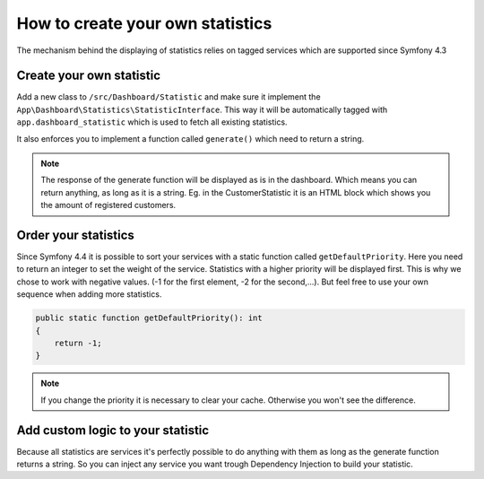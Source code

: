 How to create your own statistics
=================================

The mechanism behind the displaying of statistics relies on tagged services which are supported since Symfony 4.3

Create your own statistic
-------------------------
Add a new class to ``/src/Dashboard/Statistic`` and make sure it implement the ``App\Dashboard\Statistics\StatisticInterface``.
This way it will be automatically tagged with ``app.dashboard_statistic`` which is used to fetch all existing statistics.

It also enforces you to implement a function called ``generate()`` which need to return a string.

.. note::
    The response of the generate function will be displayed as is in the dashboard.
    Which means you can return anything, as long as it is a string.
    Eg. in the CustomerStatistic it is an HTML block which shows you the amount of registered customers.

Order your statistics
---------------------

Since Symfony 4.4 it is possible to sort your services with a static function called ``getDefaultPriority``.
Here you need to return an integer to set the weight of the service. Statistics with a higher priority will be displayed first.
This is why we chose to work with negative values. (-1 for the first element, -2 for the second,...).
But feel free to use your own sequence when adding more statistics.

.. code-block:: php

    public static function getDefaultPriority(): int
    {
        return -1;
    }


.. note::
    If you change the priority it is necessary to clear your cache. Otherwise you won't see the difference.

Add custom logic to your statistic
----------------------------------

Because all statistics are services it's perfectly possible to do anything with them as long as the generate function
returns a string. So you can inject any service you want trough Dependency Injection to build your statistic.